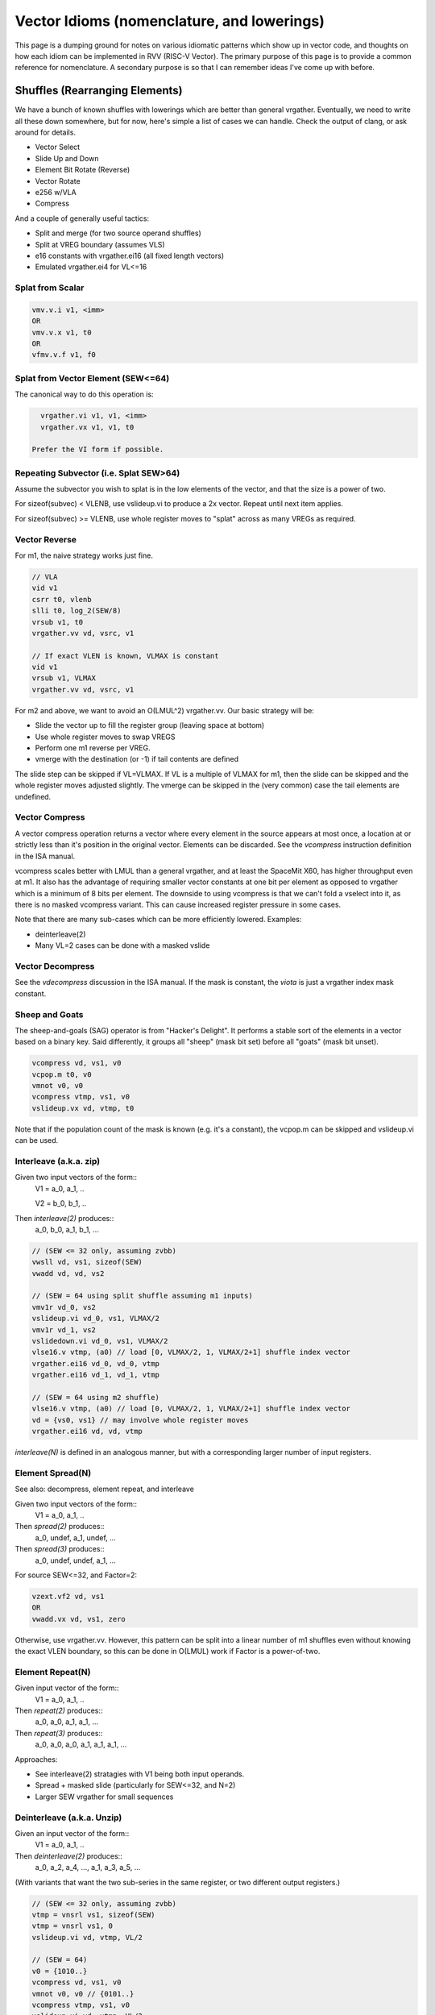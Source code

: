 ------------------------------------------------------
Vector Idioms (nomenclature, and lowerings)
------------------------------------------------------

This page is a dumping ground for notes on various idiomatic patterns which show up in vector code, and thoughts on how each idiom can be implemented in RVV (RISC-V Vector).  The primary purpose of this page is to provide a common reference for nomenclature.  A secondary purpose is so that I can remember ideas I've come up with before.



Shuffles (Rearranging Elements)
===============================

We have a bunch of known shuffles with lowerings which are better than general vrgather.  Eventually, we need to write all these down somewhere, but for now, here's simple a list of cases we can handle.  Check the output of clang, or ask around for details.

* Vector Select
* Slide Up and Down
* Element Bit Rotate (Reverse)
* Vector Rotate
* e256 w/VLA
* Compress

And a couple of generally useful tactics:

* Split and merge (for two source operand shuffles)
* Split at VREG boundary (assumes VLS)
* e16 constants with vrgather.ei16 (all fixed length vectors)
* Emulated vrgather.ei4 for VL<=16

Splat from Scalar
+++++++++++++++++

.. code::

   vmv.v.i v1, <imm>
   OR
   vmv.v.x v1, t0
   OR
   vfmv.v.f v1, f0

Splat from Vector Element (SEW<=64)
+++++++++++++++++++++++++++++++++++

The canonical way to do this operation is:

.. code::

   vrgather.vi v1, v1, <imm>
   vrgather.vx v1, v1, t0

 Prefer the VI form if possible.

Repeating Subvector (i.e. Splat SEW>64)
+++++++++++++++++++++++++++++++++++++++

Assume the subvector you wish to splat is in the low elements of the vector, and that the size is a power of two.

For sizeof(subvec) < VLENB, use vslideup.vi to produce a 2x vector.  Repeat until next item applies.

For sizeof(subvec) >= VLENB, use whole register moves to "splat" across as many VREGs as required.

Vector Reverse
++++++++++++++

For m1, the naive strategy works just fine.

.. code:: 

  // VLA
  vid v1
  csrr t0, vlenb
  slli t0, log_2(SEW/8)
  vrsub v1, t0
  vrgather.vv vd, vsrc, v1

  // If exact VLEN is known, VLMAX is constant
  vid v1
  vrsub v1, VLMAX
  vrgather.vv vd, vsrc, v1

For m2 and above, we want to avoid an O(LMUL^2) vrgather.vv.  Our basic strategy will be:

* Slide the vector up to fill the register group (leaving space at bottom)
* Use whole register moves to swap VREGS
* Perform one m1 reverse per VREG.
* vmerge with the destination (or -1) if tail contents are defined

The slide step can be skipped if VL=VLMAX.  If VL is a multiple of VLMAX for m1, then the slide can be skipped and the whole register moves adjusted slightly.  The vmerge can be skipped in the (very common) case the tail elements are undefined.

Vector Compress
+++++++++++++++

A vector compress operation returns a vector where every element in the source appears at most once, a location at or strictly less than it's position in the original vector.  Elements can be discarded.  See the `vcompress` instruction definition in the ISA manual.

vcompress scales better with LMUL than a general vrgather, and at least the SpaceMit X60, has higher throughput even at m1. It also has the advantage of requiring smaller vector constants at one bit per element as opposed to vrgather which is a minimum of 8 bits per element. The downside to using vcompress is that we can't fold a vselect into it, as there is no masked vcompress variant.  This can cause increased register pressure in some cases.

Note that there are many sub-cases which can be more efficiently lowered.  Examples:

* deinterleave(2)
* Many VL=2 cases can be done with a masked vslide

Vector Decompress
+++++++++++++++++

See the `vdecompress` discussion in the ISA manual.  If the mask is constant, the `viota` is just a vrgather index mask constant.  

Sheep and Goats
+++++++++++++++

The sheep-and-goals (SAG) operator is from "Hacker's Delight".  It performs a stable sort of the elements in a vector based on a binary key.  Said differently, it groups all "sheep" (mask bit set) before all "goats" (mask bit unset).

.. code::

   vcompress vd, vs1, v0
   vcpop.m t0, v0
   vmnot v0, v0
   vcompress vtmp, vs1, v0   
   vslideup.vx vd, vtmp, t0

Note that if the population count of the mask is known (e.g. it's a constant), the vcpop.m can be skipped and vslideup.vi can be used.

Interleave (a.k.a. zip)
+++++++++++++++++++++++

Given two input vectors of the form::
  V1 = a_0, a_1, ..

  V2 = b_0, b_1, ..

Then `interleave(2)` produces::
  a_0, b_0, a_1, b_1, ...

.. code::
   
   // (SEW <= 32 only, assuming zvbb)
   vwsll vd, vs1, sizeof(SEW)
   vwadd vd, vd, vs2

   // (SEW = 64 using split shuffle assuming m1 inputs)
   vmv1r vd_0, vs2
   vslideup.vi vd_0, vs1, VLMAX/2
   vmv1r vd_1, vs2
   vslidedown.vi vd_0, vs1, VLMAX/2
   vlse16.v vtmp, (a0) // load [0, VLMAX/2, 1, VLMAX/2+1] shuffle index vector
   vrgather.ei16 vd_0, vd_0, vtmp
   vrgather.ei16 vd_1, vd_1, vtmp

   // (SEW = 64 using m2 shuffle)
   vlse16.v vtmp, (a0) // load [0, VLMAX/2, 1, VLMAX/2+1] shuffle index vector
   vd = {vs0, vs1} // may involve whole register moves
   vrgather.ei16 vd, vd, vtmp

`interleave(N)` is defined in an analogous manner, but with a corresponding larger number of input registers.
   
Element Spread(N)
+++++++++++++++++

See also: decompress, element repeat, and interleave

Given two input vectors of the form::
  V1 = a_0, a_1, ..

Then `spread(2)` produces::
  a_0, undef, a_1, undef, ...

Then `spread(3)` produces::
  a_0, undef, undef, a_1, ...

For source SEW<=32, and Factor=2:

.. code::
   
   vzext.vf2 vd, vs1
   OR
   vwadd.vx vd, vs1, zero

Otherwise, use vrgather.vv.  However, this pattern can be split into a linear number of m1 shuffles even without knowing the exact VLEN boundary, so this can be done in O(LMUL) work if Factor is a power-of-two.

Element Repeat(N)
+++++++++++++++++

Given input vector of the form::
  V1 = a_0, a_1, ..

Then `repeat(2)` produces::
  a_0, a_0, a_1, a_1, ...

Then `repeat(3)` produces::
  a_0, a_0, a_0, a_1, a_1, a_1, ...

Approaches:

* See interleave(2) stratagies with V1 being both input operands.
* Spread + masked slide (particularly for SEW<=32, and N=2)
* Larger SEW vrgather for small sequences

   
Deinterleave (a.k.a. Unzip)
+++++++++++++++++++++++++++

Given an input vector of the form::
  V1 = a_0, a_1, ..

Then `deinterleave(2)` produces::
  a_0, a_2, a_4, ..., a_1, a_3, a_5, ...

(With variants that want the two sub-series in the same register, or two different output registers.)

.. code::

   // (SEW <= 32 only, assuming zvbb)
   vtmp = vnsrl vs1, sizeof(SEW)
   vtmp = vnsrl vs1, 0
   vslideup.vi vd, vtmp, VL/2

   // (SEW = 64)
   v0 = {1010..}
   vcompress vd, vs1, v0
   vmnot v0, v0 // {0101..}
   vcompress vtmp, vs1, v0
   vslideup.vi vd, vtmp, VL/2

If you only need one of the sub-series, the above simplify in the obvious ways.

You can also extend these approaches to more than two alternating sub-series.
   
Zip Even & Zip Odd
++++++++++++++++++

Given two input vectors of the form::
  V1 = a_0, a_1, ..

  V2 = b_0, b_1, ..

Then `zip_even` produces::
  a_0, b_0, a_2, b_2, ..

Then `zip_odd` produces::
  a_1, b_1, a_3, b_3, ..

.. code::

   // zip_even
   vid vtmp
   vand.vi vtmp, vtmp, 1
   vmseq.vi v0, vtmp, 0
   vmv1r vd, vs1
   vslideup.vi   vd, vs2, 1, v0

   // zip_odd
   vid vtmp
   vand.vi vtmp, vtmp, 1
   vmseq.vi v0, vtmp, 0
   vmv1r vd, vs2
   vslideup.vi   vd, vs1, 1, v0


Element Wise Operations
=======================

UInt4 and SInt4 Unpack
++++++++++++++++++++++

Nibble data is relatively common.  Specific use cases:

* Quantized ML/AI
* Small vrgather index lists (for VL<=16 shuffles)

UInt4 zero extend to e8::

  vsrl.vi v2, v1, 4
  vand.vi v1, v1, 15
  v1 = interleave(v1, v2)

SInt4 sign extend to e8::

  vsrl.vi v2, v1, 4
  vand.vi v1, v1, 15
  vsll.vi v1, v1, 4
  vsll.vi v2, v2, 4
  vsra.vi v1, v1, 4
  vsra.vi v2, v2, 4
  v1 = interleave(v1, v2)

  Note: You might be able to do the sign extend via subtraction in the case above

When unpacking int4, note that if *order* is unimportant, then the interleave can be replaced with a simple slideup instead.  If the resulting order *is* important - for instance, a vrgather index vector - consider where the source data can be stored in an inverted order to allow the vslideup trick.

Alternatively, if the next step is done element wise, the interleave can be deferred by performing the element wise operation twice.

Element Wise Absolute Difference
++++++++++++++++++++++++++++++++

Unsigned (ABDU)::

  vminu.vv v10, v8, v9
  vmaxu.vv v8, v8, v9
  vsub.vv v8, v8, v10


Reduction Variants
==================


Dot Product (Integer)
+++++++++++++++++++++

Heavily used in linear algebra, but also a useful building block for other idioms described here.  Key characteristics of a given (integer) dotproduct are the source SEW, destination SEW, and intermediate extend kind (signed vs unsigned).

Same Width SEW=8,16,32,64::

  vmul[u].vv v1, v1, v2
  vmv.v.x v3, zero
  vredsum.vs v3, v1, v3
  vmv.x.s a0, v3

Mixed Width AccumSEW>SrcSEW::

  // Toggle SEW=SrcSEW
  vwmul[u].vv v1, v1, v2
  // Toggle SEW=SrcSEW*2
  vmv.v.x v3, zero
  vredsum.vs v3, v1, v3
  vmv.x.s a0, v3
  zext.h/w/b a0, a0

  (The basic idea on the above is to do the multiply in the narrowest legal SEW, and delay promotion until after the reduction if possible.)

UInt4 Source::

  // Simple, but slightly slower
  v1 = unpack_uint4(v1) // DestLMUL=SrcLMUL*2
  v2 = unpack_uint4(v2) // DestLMUL=SrcLMUL*2
  a0 = dotproduct(v1, v2)

  // Exploit associativity
  vsrl.vi v3, v1, 4
  vand.vi v4, v1, 15
  vsrl.vi v1, v2, 4
  vand.vi v2, v2, 15
  vmul[u].vv v1, v1, v3
  vmul[u].vv v2, v2, v4
  // Toggle SEW=16
  vwadd.vv v2, v2, v1
  vmv.v.x v3, zero
  vredsum.vs v3, v1, v3
  vmv.x.s a0, v3
  zext.h/w/b a0, a0

  // As above, but with slides
  vsrl.vi v3, v1, 4
  vand.vi v4, v1, 15
  vsrl.vi v1, v2, 4
  vand.vi v2, v2, 15
  vslideup v1, v3, VL/2
  vslideup v2, v4, VL/2
  vmul[u].vv v1, v1, v2
  // Toggle SEW=16
  vmv.v.x v3, zero
  vwredsum.vs v3, v1, v3
  vmv.x.s a0, v3
  zext.h/w/b a0, a0

SInt4 Source::

  // Analogous to Int4 case, but add the sign extend step

  // TBD - There may also be a possible left shifted formulation
  // usuable with a couple less shifts on short vectors.  Not yet explored.

Sum of Squares
++++++++++++++

Shows up in e.g. mean squared error, geometric mean, vector magnitude/length, cosine similiarity.  Very common in vector distance or error metrics.

This is just a dotproduct of an argument with itself.  Usually, with a wider destination type than source and an unsigned extend (but not always).

Packed Horizontal Add (Pairwise) Accumulate
+++++++++++++++++++++++++++++++++++++++++++

a[i] += b[i*2] + b[i*2 + 1]::

  // Note that deinterleave2 is vnsrl SrcSEW <= 32 (i.e. all possible ones)
  v4 = deinteleave2(v2, 0)
  v5 = deinteleave2(v2, 1)
  // Toggle SEW=SrcSEW*2
  vwadd.vv v4, v4, v5
  // Extend if SrcSEW*2 != DstSEW
  vadd.vv v1, v4, v1


Packed Horizontal Add (Quads) Accumulate
+++++++++++++++++++++++++++++++++++++++++++

a[i] += b[i*2] + b[i*2 + 1] + b[i*2 + 2] + b[i*2 + 3]::
  
  // Option A
  v4 = deinteleave4(v2, 0)
  v5 = deinteleave4(v2, 1)
  v6 = deinteleave4(v2, 1)
  v7 = deinteleave4(v2, 1)
  // Toggle SEW=SrcSEW*2
  vwadd.vv v4, v4, v5
  vwadd.vv v6, v6, v7
  vadd.vv v4, v4, v6
  // Extend if SrcSEW*2 != DstSEW
  vadd.vv v1, v4, v1

  // Option B
  v2 = packed_horzontal_add_pairs(v2) @ SrcSEW -> SrcSEW*2
  v2 = packed_horzontal_add_pairs(v2) @ SrcSEW*2 -> SrcSEW*4

  // Option C - A slightly optimized version of 'B'
  v2 = packed_horzontal_add_pairs(v2) @ SrcSEW -> SrcSEW*2
  v4 = deinterleave2(v2, 0) @ SrcSEW * 2
  v5 = deinterleave2(v2, 1) @ SrcSEW * 2
  vadd v2, v4, v5 # NOT vwadd due to excess bits
  vwadd.wv v1, v1, v2 # accumulate

Packed Horizontal Add (Octo) Accumulate
++++++++++++++++++++++++++++++++++++++++

See the same ideas as applied for options A-C for the quad case above.

